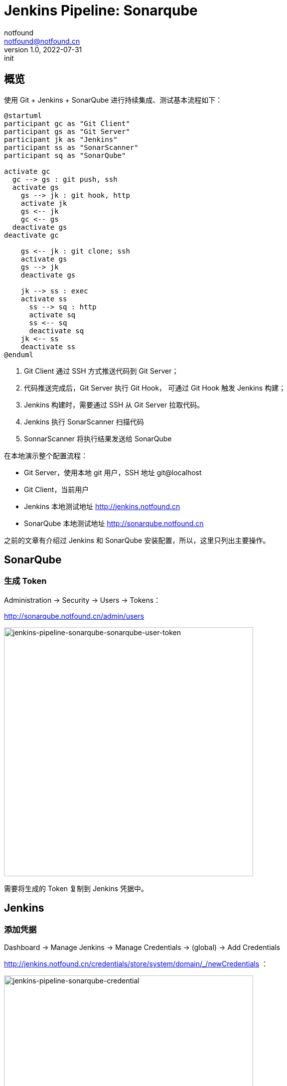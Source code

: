 = Jenkins Pipeline: Sonarqube
notfound <notfound@notfound.cn>
1.0, 2022-07-31: init
:sectanchors:

:page-slug: jenkins-pipeline-sonarqube
:page-category: jenkins

== 概览

使用 Git + Jenkins + SonarQube 进行持续集成、测试基本流程如下： 

[source,plantuml]
----
@startuml
participant gc as "Git Client"
participant gs as "Git Server"
participant jk as "Jenkins"
participant ss as "SonarScanner"
participant sq as "SonarQube"

activate gc
  gc --> gs : git push, ssh
  activate gs
    gs --> jk : git hook, http
    activate jk
    gs <-- jk
    gc <-- gs
  deactivate gs
deactivate gc

    gs <-- jk : git clone; ssh
    activate gs
    gs --> jk
    deactivate gs

    jk --> ss : exec
    activate ss
      ss --> sq : http
      activate sq
      ss <-- sq
      deactivate sq
    jk <-- ss
    deactivate ss
@enduml
----
1. Git Client 通过 SSH 方式推送代码到 Git Server；
2. 代码推送完成后，Git Server 执行 Git Hook， 可通过 Git Hook 触发 Jenkins 构建；
3. Jenkins 构建时，需要通过 SSH 从 Git Server 拉取代码。
4. Jenkins 执行 SonarScanner 扫描代码
5. SonnarScanner 将执行结果发送给 SonarQube

在本地演示整个配置流程：

* Git Server，使用本地 git 用户，SSH 地址 git@localhost
* Git Client，当前用户
* Jenkins 本地测试地址 http://jenkins.notfound.cn
* SonarQube 本地测试地址 http://sonarqube.notfound.cn


之前的文章有介绍过 Jenkins 和 SonarQube 安装配置，所以，这里只列出主要操作。

== SonarQube

=== 生成 Token

Administration -> Security -> Users -> Tokens：

http://sonarqube.notfound.cn/admin/users

image::/images/jenkins-pipeline-sonarqube-sonarqube-user-token.png[jenkins-pipeline-sonarqube-sonarqube-user-token,500]

需要将生成的 Token 复制到 Jenkins 凭据中。

== Jenkins

=== 添加凭据

Dashboard -> Manage Jenkins -> Manage Credentials -> (global) -> Add Credentials

http://jenkins.notfound.cn/credentials/store/system/domain/_/newCredentials ：

.添加 SonarQube 凭据
image::/images/jenkins-pipeline-sonarqube-credential.png[jenkins-pipeline-sonarqube-credential, 500]

.New credentials 表单
|===
| 属性 | 值 | 说明

| Kind | Secret text | 认证类型
| Scope | Global (Jenkins, nodes, items, all child items, etc) | 作用域，全局
| Secret | SONARQUBE_TOKEN | sonar scanner 访问 sonarqube 的 TOKEN
| ID | jenkins-to-sonarqube | 使用凭据时，通过 ID 指定
| Description | | 凭据描述
|===

=== 安装插件

Manage Jenkins -> Manage Plugins -> Available -> 输入 `SonarQube` 搜索，选择 SonarQube Scanner

image::/images/jenkins-pipeline-sonarqube-plugin.png[jenkins-pipeline-sonarqube-plugin,500]

安装完成后，重启服务。

=== 配置 SonarQube Server

Dashboard -> Manage Jenkins -> Configure System ->  SonarQube servers

image::/images/jenkins-pipeline-sonarqube-config-server.png[jenkins-pipeline-sonarqube-config-server,500]

|===
| 属性 | 值 | 说明

| Name | sonarqube | 使用时通过名称指定
| Server URL | http://sonarqube.notfound.cn | SonarQube Server
| Server authentication token | jenkins-to-sonarqube | 访问 SonarQube 使用的 Token
|===

=== 配置 SonarQube Scanner

Dashboard -> Manage Jenkins -> Global Tool Configuration -> SonarQube Scanner

image::/images/jenkins-pipeline-sonarqube-config-scanner.png[jenkins-pipeline-sonarqube-config-scanner,500]

|===
| 属性 | 值 | 说明

| Name | 4.7 | 名称
| Install automatically | Install from Maven Central | 自动安装
| Version | SonarQube Scanner 4.7.0.2747 | 选择最新版
|===

=== 配置 Pipeline

新建 Pipeline，配置如下：

.Pipeline Script
[source,groovy]
----
pipeline {
    agent any
    stages {
        stage('Source') {
            steps {
                git branch: 'master', credentialsId: 'jenkins-to-git-localhost', url: 'git@localhost:git-data/sonar-scanning-examples.git'
            }
        }
        stage('SonarQube analysis') {
            steps {
                // 通过环境变量向 sonar-scanner 传递 TOKEN 和 SonarQube Server 地址
                withSonarQubeEnv(credentialsId: 'jenkins-to-sonarqube', installationName: "sonarqube") {
                    // tool '4.7': 安装 sonar-scanner，并获得 sonar-scanner 目录，（名字没有取好）
                    // sonar.projectKey：项目 key，在 SonarQube 通过 key 识别项目
                    // sonar.projectBaseDir: 这里只分析 sonarqube-scanner 目录下的文件
                    sh "${tool '4.7'}/bin/sonar-scanner -Dsonar.projectKey=sonar-scanning-examples -Dsonar.projectBaseDir=sonarqube-scanner"
                }
            }
        }
    }
}
----

=== 分析结果

image::/images/jenkins-pipeline-sonaruqbe-result.png[jenkins-pipeline-sonaruqbe-result,500]

== 参考

* https://docs.sonarqube.org/latest/analysis/scan/sonarscanner-for-jenkins/
